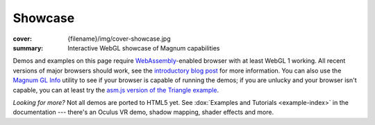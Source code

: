 Showcase
########

:cover: {filename}/img/cover-showcase.jpg
:summary: Interactive WebGL showcase of Magnum capabilities

Demos and examples on this page require `WebAssembly <http://webassembly.org/>`_-enabled
browser with at least WebGL 1 working. All recent versions of major browsers
should work, see the `introductory blog post <{filename}/blog/announcements/webassembly-support-and-more.rst>`__
for more information. You can also use the
`Magnum GL Info <{filename}/showcase/gl-info.rst>`_ utility to see if your
browser is capable of running the demos; if you are unlucky and your browser
isn't capable, you can at least try the
`asm.js version of the Triangle example <{filename}/showcase/triangle-asmjs.rst>`_.

.. block-info:: Spotted a bug?

    It's impossible to verify that all examples work on all browsers. If you
    have a problem running the demos or the website is behaving weirdly, please
    report a bug either for the :gh:`engine <mosra/magnum>`,
    :gh:`a particular example <mosra/magnum-examples>` or
    :gh:`for the website <mosra/magnum-website>`. Feedback welcome!

.. .. container:: m-row m-container-inflate

    .. container:: m-col-m-6 m-push-m-3

        .. figure:: {filename}/showcase/push-the-box/screenshot.png
            :figclass: m-figure m-fullwidth
            :target: {filename}/showcase/push-the-box.rst

            Push the Box :label-danger:`webgl 2`

            Simple 3D reincarnation of Sokoban. Your target is to push all the
            boxes to their destination places. Made as an entry into
            `GitHub Game Off 2012 <https://github.com/blog/1303-github-game-off>`_.

.. container:: m-row m-container-inflate

    .. container:: m-col-m-6

        .. include:: showcase-figures.rst.in
            :start-after: [box2d]
            :end-before: [/box2d]

    .. container:: m-col-m-6

        .. include:: showcase-figures.rst.in
            :start-after: [bullet]
            :end-before: [/bullet]

.. container:: m-row m-container-inflate

    .. container:: m-col-m-6

        .. include:: showcase-figures.rst.in
            :start-after: [picking]
            :end-before: [/picking]

    .. container:: m-col-m-6

        .. include:: showcase-figures.rst.in
            :start-after: [arealights]
            :end-before: [/arealights]

.. container:: m-row m-container-inflate

    .. container:: m-col-m-6

        .. include:: showcase-figures.rst.in
            :start-after: [ui-gallery]
            :end-before: [/ui-gallery]

    .. container:: m-col-m-6

        .. include:: showcase-figures.rst.in
            :start-after: [webvr]
            :end-before: [/webvr]

.. container:: m-row m-container-inflate

    .. container:: m-col-m-6

        .. include:: showcase-figures.rst.in
            :start-after: [audio]
            :end-before: [/audio]

    .. container:: m-col-m-6

        .. include:: showcase-figures.rst.in
            :start-after: [viewer]
            :end-before: [/viewer]

.. container:: m-row m-container-inflate

    .. container:: m-col-m-6

        .. include:: showcase-figures.rst.in
            :start-after: [primitives]
            :end-before: [/primitives]

    .. container:: m-col-m-6

        .. include:: showcase-figures.rst.in
            :start-after: [text]
            :end-before: [/text]

.. container:: m-row m-container-inflate

    .. container:: m-col-m-6

        .. include:: showcase-figures.rst.in
            :start-after: [triangle]
            :end-before: [/triangle]

    .. container:: m-col-m-6

        .. include:: showcase-figures.rst.in
            :start-after: [textured-triangle]
            :end-before: [/textured-triangle]

.. container:: m-row m-container-inflate

    .. container:: m-col-m-6

        .. include:: showcase-figures.rst.in
            :start-after: [gl-info]
            :end-before: [/gl-info]

    .. container:: m-col-m-6

        .. include:: showcase-figures.rst.in
            :start-after: [al-info]
            :end-before: [/al-info]

*Looking for more?* Not all demos are ported to HTML5 yet. See
:dox:`Examples and Tutorials <example-index>` in the documentation --- there's
an Oculus VR demo, shadow mapping, shader effects and more.
